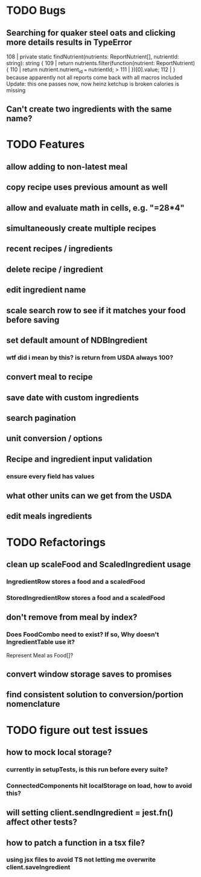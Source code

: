 * TODO Bugs
** Searching for quaker steel oats and clicking more details results in TypeError
     108 | private static findNutrient(nutrients: ReportNutrient[], nutrientId: string): string {
     109 |   return nutrients.filter(function(nutrient: ReportNutrient) {
     110 |     return nutrient.nutrient_id === nutrientId;
   > 111 |   })[0].value;
     112 | }
   because apparently not all reports come back with all macros included
   Update: this one passes now, now heinz ketchup is broken
           calories is missing
** Can't create two ingredients with the same name?

* TODO Features
** allow adding to non-latest meal
** copy recipe uses previous amount as well
** allow and evaluate math in cells, e.g. "=28*4"
** simultaneously create multiple recipes
** recent recipes / ingredients
** delete recipe / ingredient
** edit ingredient name
** scale search row to see if it matches your food before saving
** set default amount of NDBIngredient
*** wtf did i mean by this?  is return from USDA always 100?
** convert meal to recipe
** save date with custom ingredients
** search pagination
** unit conversion / options
** Recipe and ingredient input validation
*** ensure every field has values
** what other units can we get from the USDA
** edit meals ingredients

* TODO Refactorings
** clean up scaleFood and ScaledIngredient usage
*** IngredientRow stores a food and a scaledFood
*** StoredIngredientRow stores a food and a scaledFood
** don't remove from meal by index?
*** Does FoodCombo need to exist? If so, Why doesn't IngredientTable use it?
    Represent Meal as Food[]?
** convert window storage saves to promises
** find consistent solution to conversion/portion nomenclature

* TODO figure out test issues
** how to mock local storage?
*** currently in setupTests, is this run before every suite?
*** ConnectedComponents hit localStorage on load, how to avoid this?
** will setting client.sendIngredient = jest.fn() affect other tests?
** how to patch a function in a tsx file?
*** using jsx files to avoid TS not letting me overwrite client.saveIngredient
